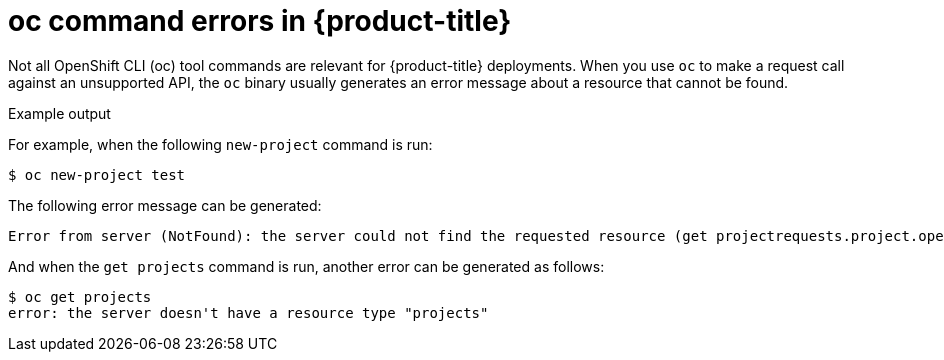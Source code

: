 // Module included in the following assemblies:
//
// * microshift-cli-using-oc/microshift-oc-apis-errors.adoc

:_content-type: CONCEPT
[id="microshift-oc-apis-errors_{context}"]
= oc command errors in {product-title}

Not all OpenShift CLI (oc) tool commands are relevant for {product-title} deployments. When you use `oc` to make a request call against an unsupported API, the `oc` binary usually generates an error message about a resource that cannot be found.

.Example output

For example, when the following `new-project` command is run:

[source, terminal]
----
$ oc new-project test
----

The following error message can be generated:

[source, terminal]
----
Error from server (NotFound): the server could not find the requested resource (get projectrequests.project.openshift.io)
----

And when the `get projects` command is run, another error can be generated as follows:

[source, terminal]
----
$ oc get projects
error: the server doesn't have a resource type "projects"
----